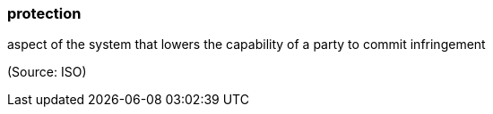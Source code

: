 === protection

aspect of the system that lowers the capability of a party to commit infringement

(Source: ISO)

